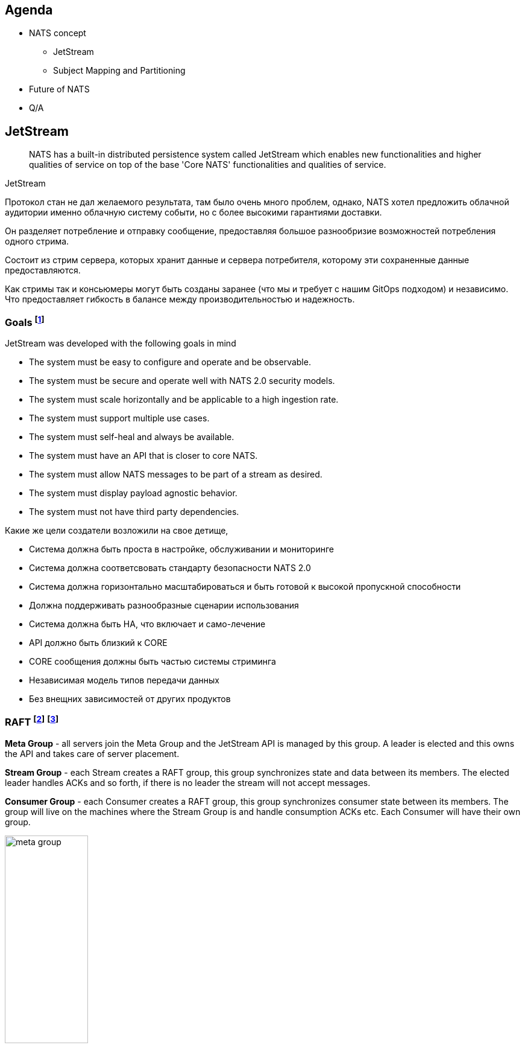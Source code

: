 [autoslide=60000]
== Agenda

- NATS concept
* JetStream
* Subject Mapping and Partitioning
- Future of NATS
- Q/A

== JetStream

> NATS has a built-in distributed persistence system called JetStream which enables new functionalities and higher qualities of service on top of the base 'Core NATS' functionalities and qualities of service.

[.notes]
--
JetStream

Протокол стан не дал желаемого результата, там было очень много проблем, однако, NATS хотел предложить облачной аудитории именно облачную систему событи, но с более высокими гарантиями доставки.

Он разделяет потребление и отправку сообщение, предоставляя большое разнообризие возможностей потребления одного стрима.

Состоит из стрим сервера, которых хранит данные и сервера потребителя, которому эти сохраненные данные предоставляются.

Как стримы так и консьюмеры могут быть созданы заранее (что мы и требует с нашим GitOps подходом) и независимо. Что предоставляет гибкость в балансе между производительностью и надежность.
--

[autoslide=60000]
=== Goals footnote:[A footnote on introduction?!]
JetStream was developed with the following goals in mind

* The system must be easy to configure and operate and be observable.
* The system must be secure and operate well with NATS 2.0 security models.
* The system must scale horizontally and be applicable to a high ingestion rate.
* The system must support multiple use cases.
* The system must self-heal and always be available.
* The system must have an API that is closer to core NATS.
* The system must allow NATS messages to be part of a stream as desired.
* The system must display payload agnostic behavior.
* The system must not have third party dependencies.

[.notes]
--
Какие же цели создатели возложили на свое детище,

* Система должна быть проста в настройке, обслуживании и мониторинге
* Система должна соответсвовать стандарту безопасности NATS 2.0
* Система должна горизонтально масштабироваться и быть готовой к высокой пропускной способности
* Должна поддерживать разнообразные сценарии использования
* Система должна быть HA, что включает и само-лечение
* API должно быть близкий к CORE
* CORE сообщения должны быть частью системы стриминга
* Независимая модель типов передачи данных
* Без внещних зависимостей от других продуктов

--

[autoslide=180000]
[.columns.wrap]
=== RAFT footnote:[https://docs.nats.io/running-a-nats-service/configuration/clustering/jetstream_clustering] footnote:[https://raft.github.io/]
[.column.is-one-third.has-text-justified]
--
*Meta Group* - all servers join the Meta Group and the JetStream API is managed by this group. A leader is elected and this owns the API and takes care of server placement.
--

[.column.is-one-third.has-text-justified]
--
*Stream Group* - each Stream creates a RAFT group, this group synchronizes state and data between its members. The elected leader handles ACKs and so forth, if there is no leader the stream will not accept messages.
--

[.column.is-one-third.has-text-justified]
--
*Consumer Group* - each Consumer creates a RAFT group, this group synchronizes consumer state between its members. The group will live on the machines where the Stream Group is and handle consumption ACKs etc. Each Consumer will have their own group.
--

[.column.is-one-third]
--
image::meta_group.png[ width=40%]
--

[.column.is-one-third]
--
image::stream_group.png[ width=40%]
--

[.column.is-one-third]
--
image::consumer_group.png[ width=40%]
--

[.notes]
--
Для понимания работы системы, думаю важно понимать сам протокол RAFT который используется JetStream.

Сам протокол оптимизирован, т.к. обычный протокол использует большое количество трафика.

Разработчики скрестили сообщения репликации с протоколом, который обеспечивает консенсус нод.

Что такое консенсус? RAFT протокол это разновидность патерна мастера или лидера в распределенной системе, когда системно-важные операции требуется выполнять единоразово.

Этот протокол позволяет отслеживать доступность остальных участников кластера и имеет ряд процедур само-восстановления, которые позволяют продолжать выполнять задачи, когда один участник или несколко были утеряны.

Формула консолидации или минимальное количество живых нод:  1/2 cluster size + 1. Иными словами, если кластер из 3 нод потеряет 1  - система будет работать дальше.

Рекомендуется: 3 или 5 нодный кластер, в случае 5 нод - может отпасть 2 для продолжения работоспособности, больше нод - генерируют очень большое количество трафика.

Так же стоит понимать, что чем больше реплик стрима - тем дольше мы будем получать подтверждение!

И тут важно обратить внимание уже на то, что у ДжетСтрима не простой протокол рафта.

Точнее, каждый стрим имеет свою отдельную группу RAFT со своим лидером!!

Более того, каждый консьюмер, точно так же имеет отдельную группу, но живут они на серверах где разместились реплики!

Так достигается высокое распределение нагрузки между нодами, в случае большого количества стримов и консьюмеров и они не будут перегружать друг друга.

Существует еще одина дополнительная группа - META. ВСЕ сервера к ней подключаются и она заведует JS API и размещении серверов.  Тут я могу добавить предположение - что эта группа выбирает на каких нодах создать стрим, но вот как она принимает участие в самой работе сообщений, тут вопрос пока у меня стоит открытым.

В дополнении, я рекомендую вам посетить ресурс - https://raft.github.io/ который крайне наглядно продемонстрирует работу этого протокола.
--

[autoslide=250000]
=== Streams
image::streams-and-consumers-75p.png[]

[.notes]
--
И что же такое стрим?

Это хранилище сообщений, где каждое ранилище определяет какие сообщения в нем хранить и какие лимиты хранения - длительность, размер или актуальность.

Стрим может потреблять как обычные сообщения из ЯДРА, если не трубется подтверждение, так и через протокол  JS с блокирующей операцией о записи в стрим.

WARNING: Но.... кажется, что-то тут не сходится? Уже сейчас, кто из вас использует стриминг и может возмутиться!

Эта информация у меня может получиться эмоциональной!

Т.к. дизайн стрима противоречик как: Event Driven Designs и Event Modeling вместе взятым.

Так что это значит?

Сущьность продюсера - это консьюмер агностик.

Продюсер являемся распространителем Доменных событий  и ОН несем информацию в свет, эта информация может потребляться совершенно разными способами и использоваться по разному.

Это дает гибкость архитектуре. Это позволяет ее развивать независимо!

К примеру, один раз написав сообщение при отправке "ставок", его могут читать как сервис аналитики, так и новые компоненты, которых даже еще не существует на момент создания отправки этого сообщения.

И другим коммандам не нужно привлекать команду сервиса "ставок", что бы они им помогли наладить комуникацию, т.к. она едина и понятна.

Благодаря единому хранилищу API и единой конвенции, каждая команда понимает, где находится находится эта документация и ВПРАВЕ ее использовать для своих целей.

Такой подход даже сохраняет трафик сети - т.к. не требуется дублировать его. Потребитель прочитает сообщение и возьмет что ему нужно. Не нужно повторно отправляю и дублировать одну и ту же информацию.

INFO: ПАУЗА

Теперь возвращаемся еще раз к описанию стримов.

Меня давно волновал вопрос о эффективности хранения данных в стриме!

По факту, "можно же" создать ряд стримов, которые будут хранить одни и те же данные. Однако, нет - на низком уровне запрещено это делать, это я узнал совсем недавно!

Итак, какие есть проблемы:

1) Если продюсер хочем получить гарантию доставки в стрим - ему нужно знать имя стрима, что убирает агностичность отправки.
> Мы можем использовать повышенную гарантию доставки, в случае разработки SAGA патернов внутри одного кластера, но не в Event Driven Design.
Но ВЫ должны задать вопрос - как поведут Leaf сообщения, в других кластерах, если там будут такие же подписки !

2) Как мы можем использовать повышенный уровень доставки, в случае сообщений между кластерами?
Ответ: Event Driven не требует гарантии записи в стрим, это требуют SAGA патерны - оркестрация, в то время хореография - допускает.

3) Нужен ли нам Exactly-once при отправке вообще?
Ответ: Если мы делаем дедубликацию на стороне сервиса - нет, при условии, при Event Driven  Design этого достаточно, при Saga - есть вопросы, т.к в этом случае мы понимаем конечный результат.

Уффф...

Это очень тяжелая концепция, я даже подозреваю, у многи из вас появилось только больше вопросов или же вы хотите что-то дополнить?

TIP: Давайте проведедм голосование в нашем телеграм боте!
--

[autoslide=180000]
=== Functionalities enabled by JetStream footnote:[https://docs.nats.io/nats-concepts/jetstream]
* Streaming: temporal decoupling between the publishers and subscribers
* Replay policies
* Retention policies and limits
* Persistent distributed storage
* Stream replication factor
* Mirroring between streams
* De-coupled flow control
* Exactly once semantics

[.notes]
--

--

[.columns.wrap]
=== Consumers footnote:[https://natsbyexample.com/examples/jetstream/push-consumer/go] footnote:[https://natsbyexample.com/examples/jetstream/pull-consumer/go]
A consumer is a stateful view of a stream.

It acts as interface for clients to consume a subset of messages stored in a stream and will keep track of which messages were delivered and acknowledged by clients.
[.column]
--
* PULL
* PUSH
--

[.column]
--
* durable
* ephemeral
--

[.notes]

=== Key/Value Store
=== Object Store footnote:[https://docs.nats.io/nats-concepts/jetstream/obj_store]
[.notes]
--
А вот это еще одна киллер-фича. Которая дает нам настоящее блочное хранилище - S3 в "простонародии".

Она сейчас еще помечена как эксперимент и является частью функционала JetStream
--

=== When to use streaming footnote:[https://docs.nats.io/using-nats/developer/develop_jetstream#when-to-use-streaming]
Streaming is ideal when:

* A historical record of a stream is required. This is when a replay of data is required by a consumer.
* The last message produced on a stream is required for initialization and the producer may be offline.
* A-priori knowledge of consumers is not available, but consumers must receive messages. This is often a false assumption.
* Data producers and consumers are highly decoupled. They may be online at different times and consumers must receive messages.
* The data in messages being sent have a lifespan beyond that of the intended application lifespan.
* Applications need to consume data at their own pace.
* You want de-coupled flow control between the publishers and the consumers of the stream
* You need 'exactly-once' quality of service with de-duplication of publications and double-acknowledged consumption

NOTE: that no assumptions should ever be made of who will receive and process data in the future, or for what purpose.

[.notes]
--
Давайте рассмотрим для чего сами разработчики рекомендуют использовать стриминг

Стриминг идеален:

* Требуются исторические записи потока. Это когда консьюмер требует чтение исторических данных. Т.е. в начале когда команда не получила эту информацию и считает, что им не нужно чтение исторических данных, можно и TTL заюзать? А что делать когда появится?
* Когда требуется последнее отправленное сообщение, а отправитель может быть оффлайн - это может быть просто JOBa, а возможно и нормальное архитектурная микросервисная практика - что сервисы падают и это нормально.
* Мы не знаем о потребителях ничего, но знаем что они должны получать сообщения. Для меня это анти-патерн на основе EDA и EM. Философия Event Driven - агностичность! Есть читатель или нет - продюсера это не волнует.
* Сильно разделенные продюсеры и консьюмеры - Могут находиться в сети в разное время.
* Время жизни отправленного сообщение уходит далеко за существование самого сервиса. Тут намекают на serverless подход ну или опять же JOB/CRON патерн.
* Приложения должны обрабатывать запросы в собсвенном темпе - в случае с At most once MQ очень зависить от общей мощности потребителей и из-за этого страдаем пропускная способность.
Эта важная MQ характеристика. Этого буфера раньше не было в NATS  (CORE) и из-за этого можно было считать его не полноценной MQ. Этот буфер позволяет не держать большой штат мощности, а гарантировать обработку ВСПЛЕСКА запросов! ВСЕ будут обработаны! ЭТО ОЧЕНЬ КРИТИЧНО ВАЖНО!
* Требуется патерт - Flow Control, где важно управлять количеством паралельно отправляемых и получаемых сообзщений. Можно сказать, можно сделать что-то на подобие распределенного мастер патерна.
* И конечно же де-дубликация отправленных сообщений и двойное подтверждение потребителями.

Хочется обобщить - БУФЕР и Гаратнии доставки!

Это тяжелый раздел, все ли понятно, есть ли вопросы?
--

== Subject Mapping and Partitioning footnote:[https://nats.io/blog/nats-server-29-release/]
v2.9 feature



== Future of Nats

=== Release 2.9 footnote:[https://nats.io/blog/nats-server-29-release]
* Reduced time and bandwidth for replication catch-up
* Improved message distribution for multi-subscription pull consumers
* Inactive threshold for durable consumers
* GetLastMsg
* AllowDirect, MirrorDirect
*
* Message republishing

image:pull-fetch-prior29.jpg[]

'''

image:pull-fetch-29.jpg[]

'''

image:direct-get.jpg[]

[.notes]
--
Версия v2.9 настолько большая, что для нее написали целую статью в блоге.

И... действительно, это так, тут есть много интересного

WARNING: что go библиотека должна быть обновлена до  v1.1.17!

.Reduced time and bandwidth for replication catch-up
Я считаю, только ради этой фичи нужно задуматься о переходе на нее, хотя уже появился стабильная v2.9.2 и почему бы и нет.

В реалиях продакшна, когда в стриме большие данные и поднимается нода, которой требуется наверстать все данные - алгоритм репликации может существенно повлиять на сетевую инфраструктуру, существенно деградирую сетевую пропускную способность.
В 2.9 появился параметр лимита пропускной способности - `jetstream.max_outstanding_catchup` а так же - компрессия!

.Improved message distribution for multi-subscription pull consumers
Еще одна феноменальная фича, для уже актуально для горизонтально масштабируемых систем - на слайде я надеюсь вмем понятно преимущество, мне только не ясно почему так долго такой беспредел вообще был... печально и радосно :)

.Inactive threshold for durable consumers
Расширение параметра `InactiveThreshold`  не только на эфимерные консьюмеры, но и долговечные.

Для тех кто не знает, что такое, эфимерный консьюмер - временные консьюмеры с ограниченным временем жизни. Чтобы его создать в клиенте вызываем  `SubscribeSync` в интерфейса JS:
Эфимерных консьюмеров - они у нас запрещены, т.к. мы стараемся контролирова декларативно всех потребителей.
Однако, возможно для некоторых задач это будет актуально и по этому, я считаю, что вы как минимум об это знать.

За что отвечает библиотека клиента:

* Ищет патерны сабджектов в стримах
* Создает безимянный консьюмер
* И осуществлет подписку

.GetLastMsg
Client API Возможность получить последнее сообщение в стриме по сабджу

.AllowDirect MirrorDirect
Стрим настройка позволяет выполнять GET операции в стриме не только лидером, но и репликами...

--

=== Road map
image::roadmap.png[]